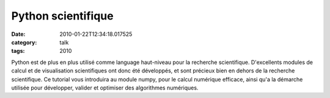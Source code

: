 Python scientifique
###################
:date: 2010-01-22T12:34:18.017525
:category: talk
:tags: 2010

Python est de plus en plus utilisé comme language haut-niveau pour la recherche scientifique. D'excellents modules de calcul et de visualisation scientifiques ont donc été développés, et sont précieux bien en dehors de la recherche scientifique. Ce tutorial vous introduira au module numpy, pour le calcul numérique efficace, ainsi qu'a la démarche utilisée pour développer, valider et optimiser des algorithmes numériques.

